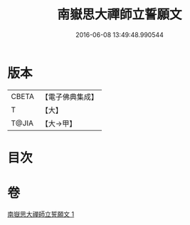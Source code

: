 #+TITLE: 南嶽思大禪師立誓願文 
#+DATE: 2016-06-08 13:49:48.990544

* 版本
 |     CBETA|【電子佛典集成】|
 |         T|【大】     |
 |     T@JIA|【大→甲】   |

* 目次

* 卷
[[file:KR6d0182_001.txt][南嶽思大禪師立誓願文 1]]

